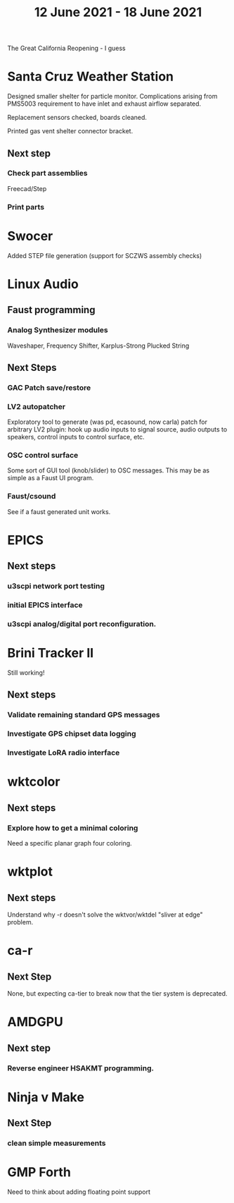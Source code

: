 #+TITLE: 12 June 2021 - 18 June 2021

The Great California Reopening - I guess

* Santa Cruz Weather Station
  Designed smaller shelter for particle monitor. Complications arising
  from PMS5003 requirement to have inlet and exhaust airflow separated.

  Replacement sensors checked, boards cleaned.

  Printed gas vent shelter connector bracket.

** Next step
*** Check part assemblies
    Freecad/Step
*** Print parts

* Swocer
  Added STEP file generation (support for SCZWS assembly checks)

* Linux Audio

** Faust programming
*** Analog Synthesizer modules
    Waveshaper, Frequency Shifter, Karplus-Strong Plucked String
** Next Steps
*** GAC Patch save/restore
*** LV2 autopatcher
    Exploratory tool to generate (was pd, ecasound, now carla) patch for arbitrary LV2 plugin:
    hook up audio inputs to signal source, audio outputs to speakers, control inputs to
    control surface, etc.
*** OSC control surface
    Some sort of GUI tool (knob/slider) to OSC messages. This may be
    as simple as a Faust UI program.
*** Faust/csound
    See if a faust generated unit works.
* EPICS
**  Next steps
*** u3scpi network port testing
*** initial EPICS interface
*** u3scpi analog/digital port reconfiguration.

* Brini Tracker II
Still working!
** Next steps
*** Validate remaining standard GPS messages
*** Investigate GPS chipset data logging
*** Investigate LoRA radio interface

* wktcolor
** Next steps
*** Explore how to get a minimal coloring
    Need a specific planar graph four coloring.

* wktplot
** Next steps
   Understand why -r doesn't solve the wktvor/wktdel "sliver at edge" problem.

* ca-r
** Next Step
None, but expecting ca-tier to break now that the tier system is
deprecated.

* AMDGPU
** Next step
*** Reverse engineer HSAKMT programming.

* Ninja v Make
** Next Step
*** clean simple measurements

* GMP Forth
  Need to think about adding floating point support

